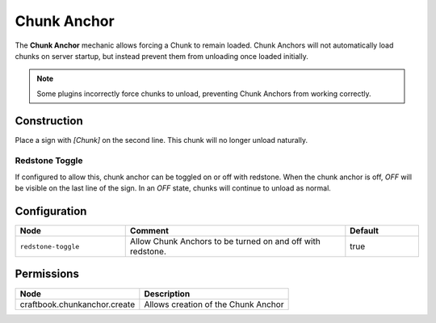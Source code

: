 ============
Chunk Anchor
============

The **Chunk Anchor** mechanic allows forcing a Chunk to remain loaded. Chunk Anchors will not automatically load chunks
on server startup, but instead prevent them from unloading once loaded initially.

.. note::
  Some plugins incorrectly force chunks to unload, preventing Chunk Anchors from working correctly.

Construction
============

Place a sign with `[Chunk]` on the second line. This chunk will no longer unload naturally.

Redstone Toggle
---------------

If configured to allow this, chunk anchor can be toggled on or off with redstone. When the chunk anchor is off, `OFF`
will be visible on the last line of the sign. In an `OFF` state, chunks will continue to unload as normal.

Configuration
=============

.. csv-table::
  :header: Node, Comment, Default
  :widths: 15, 30, 10

  ``redstone-toggle``,"Allow Chunk Anchors to be turned on and off with redstone.","true"

Permissions
===========

============================ ===================================
Node                         Description
============================ ===================================
craftbook.chunkanchor.create Allows creation of the Chunk Anchor
============================ ===================================
